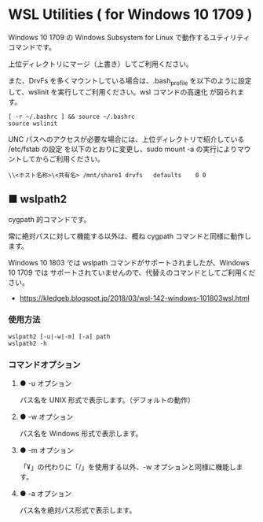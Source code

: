#+STARTUP: showall indent

* WSL Utilities ( for Windows 10 1709 )

Windows 10 1709 の Windows Subsystem for Linux で動作するユティリティコマンドです。

上位ディレクトリにマージ（上書き）してご利用ください。

また、DrvFs を多くマウントしている場合は、.bash_profile を以下のように設定して、wslinit
を実行してご利用ください。wsl コマンドの高速化 が図られます。

#+BEGIN_EXAMPLE
[ -r ~/.bashrc ] && source ~/.bashrc
source wslinit
#+END_EXAMPLE

UNC パスへのアクセスが必要な場合には、上位ディレクトリで紹介している /etc/fstab の設定
を以下のとおりに変更し、sudo mount -a の実行によりマウントしてからご利用ください。

#+BEGIN_EXAMPLE
\\<ホスト名称>\<共有名>	/mnt/share1	drvfs	defaults	0 0
#+END_EXAMPLE

** ■ wslpath2

cygpath 的コマンドです。

常に絶対パスに対して機能する以外は、概ね cygpath コマンドと同様に動作します。

Windows 10 1803 では wslpath コマンドがサポートされましたが、Windows 10 1709 では
サポートされていませんので、代替えのコマンドとしてご利用ください。

- https://kledgeb.blogspot.jp/2018/03/wsl-142-windows-101803wsl.html

*** 使用方法

#+BEGIN_EXAMPLE
wslpath2 [-u|-w|-m] [-a] path
wslpath2 -h
#+END_EXAMPLE

*** コマンドオプション

**** ● -u オプション

パス名を UNIX 形式で表示します。（デフォルトの動作）

**** ● -w オプション

パス名を Windows 形式で表示します。

**** ● -m オプション

「¥」の代わりに「/」を使用する以外、-w オプションと同様に機能します。

**** ● -a オプション

パス名を絶対パス形式で表示します。
